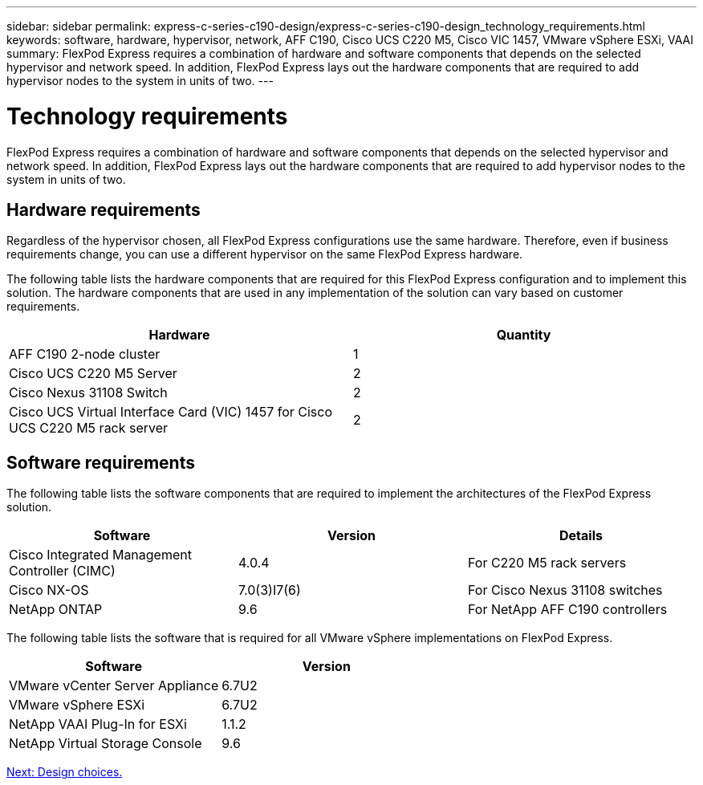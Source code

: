 ---
sidebar: sidebar
permalink: express-c-series-c190-design/express-c-series-c190-design_technology_requirements.html
keywords: software, hardware, hypervisor, network, AFF C190, Cisco UCS C220 M5, Cisco VIC 1457, VMware vSphere ESXi, VAAI
summary: FlexPod Express requires a combination of hardware and software components that depends on the selected hypervisor and network speed. In addition, FlexPod Express lays out the hardware components that are required to add hypervisor nodes to the system in units of two.
---

= Technology requirements

:hardbreaks:
:nofooter:
:icons: font
:linkattrs:
:imagesdir: ./../media/

//
// This file was created with NDAC Version 2.0 (August 17, 2020)
//
// 2021-04-22 15:31:57.972802
//

FlexPod Express requires a combination of hardware and software components that depends on the selected hypervisor and network speed. In addition, FlexPod Express lays out the hardware components that are required to add hypervisor nodes to the system in units of two.

== Hardware requirements

Regardless of the hypervisor chosen, all FlexPod Express configurations use the same hardware. Therefore, even if business requirements change,  you can use a different hypervisor on the same FlexPod Express hardware.

The following table lists the hardware components that are required for this FlexPod Express configuration and to implement this solution. The hardware components that are used in any implementation of the solution can vary based on customer requirements.

[cols=2*,options="header",cols="50,50"]
|===
|Hardware |Quantity

|AFF C190 2-node cluster
|1
|Cisco UCS C220 M5 Server
|2
|Cisco Nexus 31108 Switch
|2
|Cisco UCS Virtual Interface Card (VIC) 1457 for Cisco UCS C220 M5 rack server
|2
|===

== Software requirements

The following table lists the software components that are required to implement the architectures of the FlexPod Express solution.

[cols=3*,options="header",cols="33,33,33"]
|===
|Software |Version |Details

|Cisco Integrated Management Controller (CIMC)
|4.0.4
|For C220 M5 rack servers
|Cisco NX-OS
|7.0(3)I7(6)
|For Cisco Nexus 31108 switches
|NetApp ONTAP
|9.6
|For NetApp AFF C190 controllers
|===

The following table lists the software that is required for all VMware vSphere implementations on FlexPod Express.

[cols=2*,options="header",cols="50,50"]
|===
|Software  |Version

|VMware vCenter Server Appliance
|6.7U2
|VMware vSphere ESXi
|6.7U2
|NetApp VAAI Plug-In for ESXi
|1.1.2
|NetApp Virtual Storage Console
|9.6
|===

link:express-c-series-c190-design_design_choices.html[Next: Design choices.]
